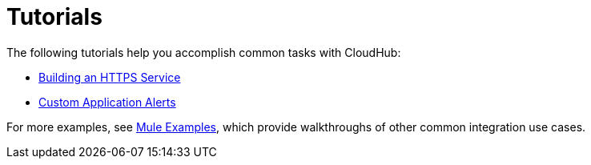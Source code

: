 = Tutorials
:keywords: cloudhub, tutorial, runtime manager, arm

The following tutorials help you accomplish common tasks with CloudHub:

* link:/runtime-manager/building-an-https-service[Building an HTTPS Service]
* link:/runtime-manager/custom-application-alerts[Custom Application Alerts]

For more examples, see link:/mule-fundamentals/v/3.7/anypoint-exchange[Mule Examples], which provide walkthroughs of other common integration use cases. 
